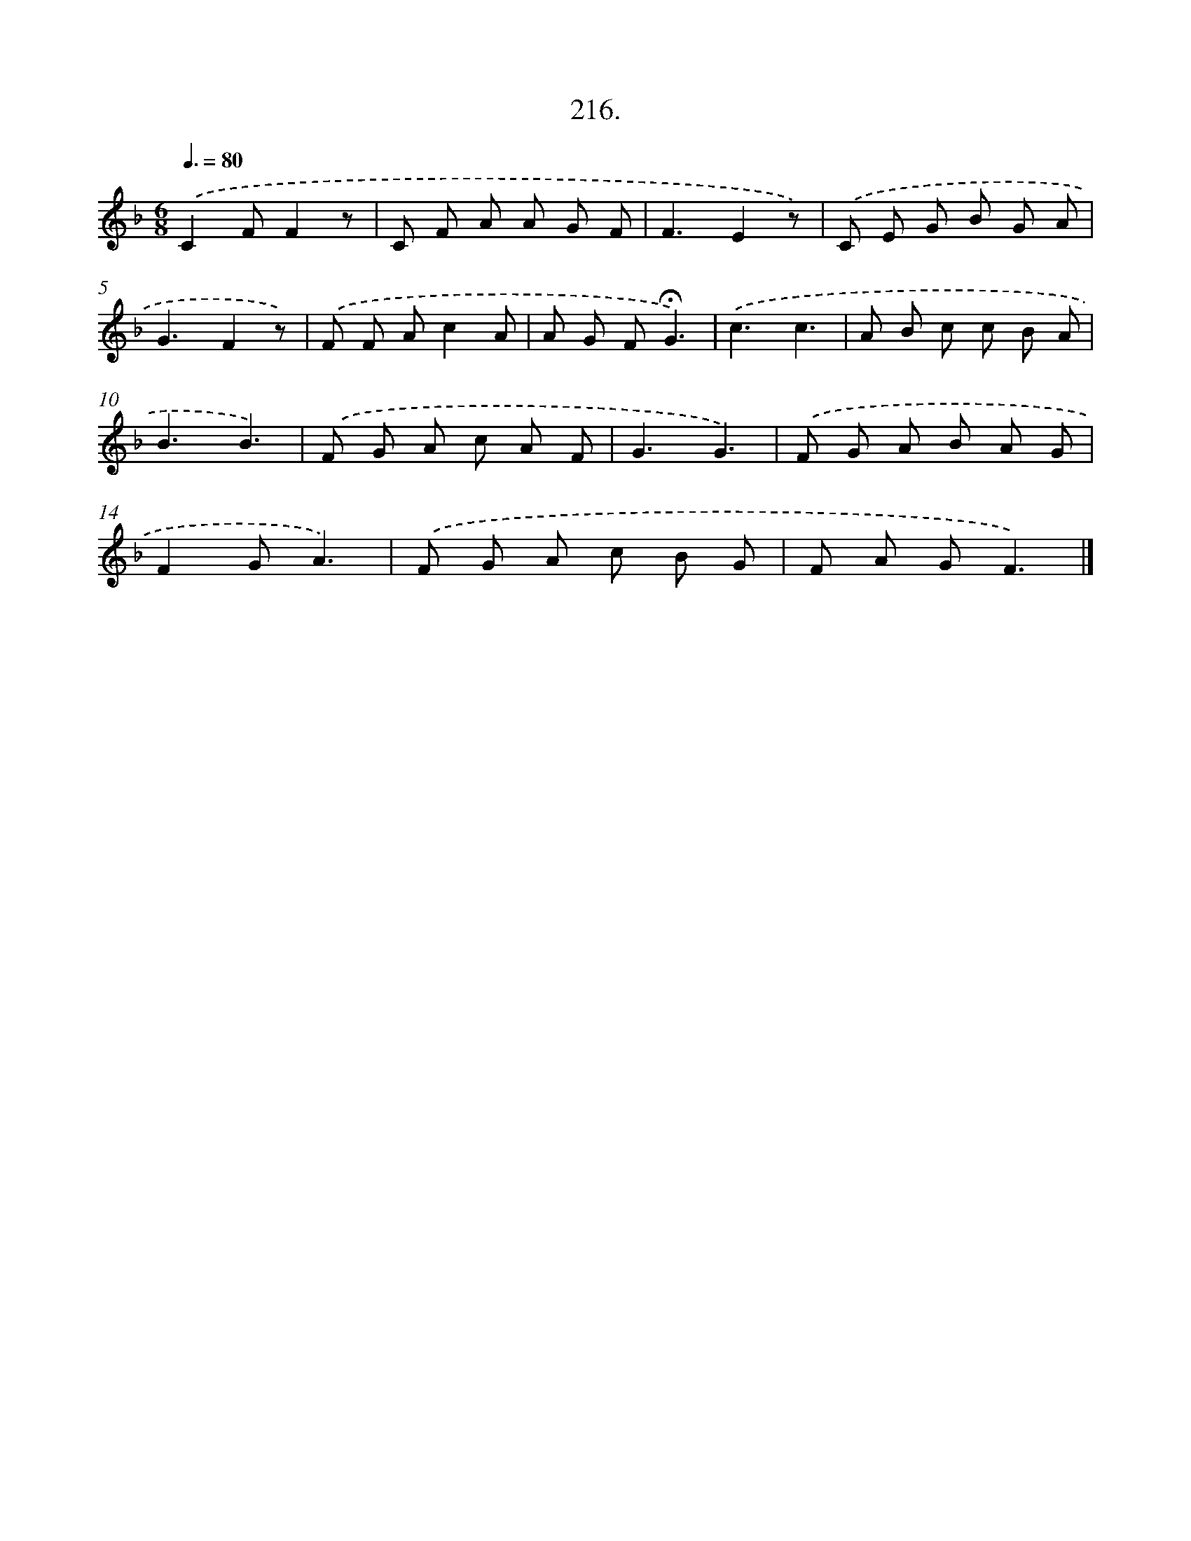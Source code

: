 X: 11149
T: 216.
%%abc-version 2.0
%%abcx-abcm2ps-target-version 5.9.1 (29 Sep 2008)
%%abc-creator hum2abc beta
%%abcx-conversion-date 2018/11/01 14:37:12
%%humdrum-veritas 2990235431
%%humdrum-veritas-data 212490532
%%continueall 1
%%barnumbers 0
L: 1/8
M: 6/8
Q: 3/8=80
K: F clef=treble
.('C2FF2z |
C F A A G F |
F3E2z) |
.('C E G B G A |
G3F2z) |
.('F F Ac2A |
A G F!fermata!G3) |
.('c3c3 |
A B c c B A |
B3B3) |
.('F G A c A F |
G3G3) |
.('F G A B A G |
F2GA3) |
.('F G A c B G |
F A GF3) |]
